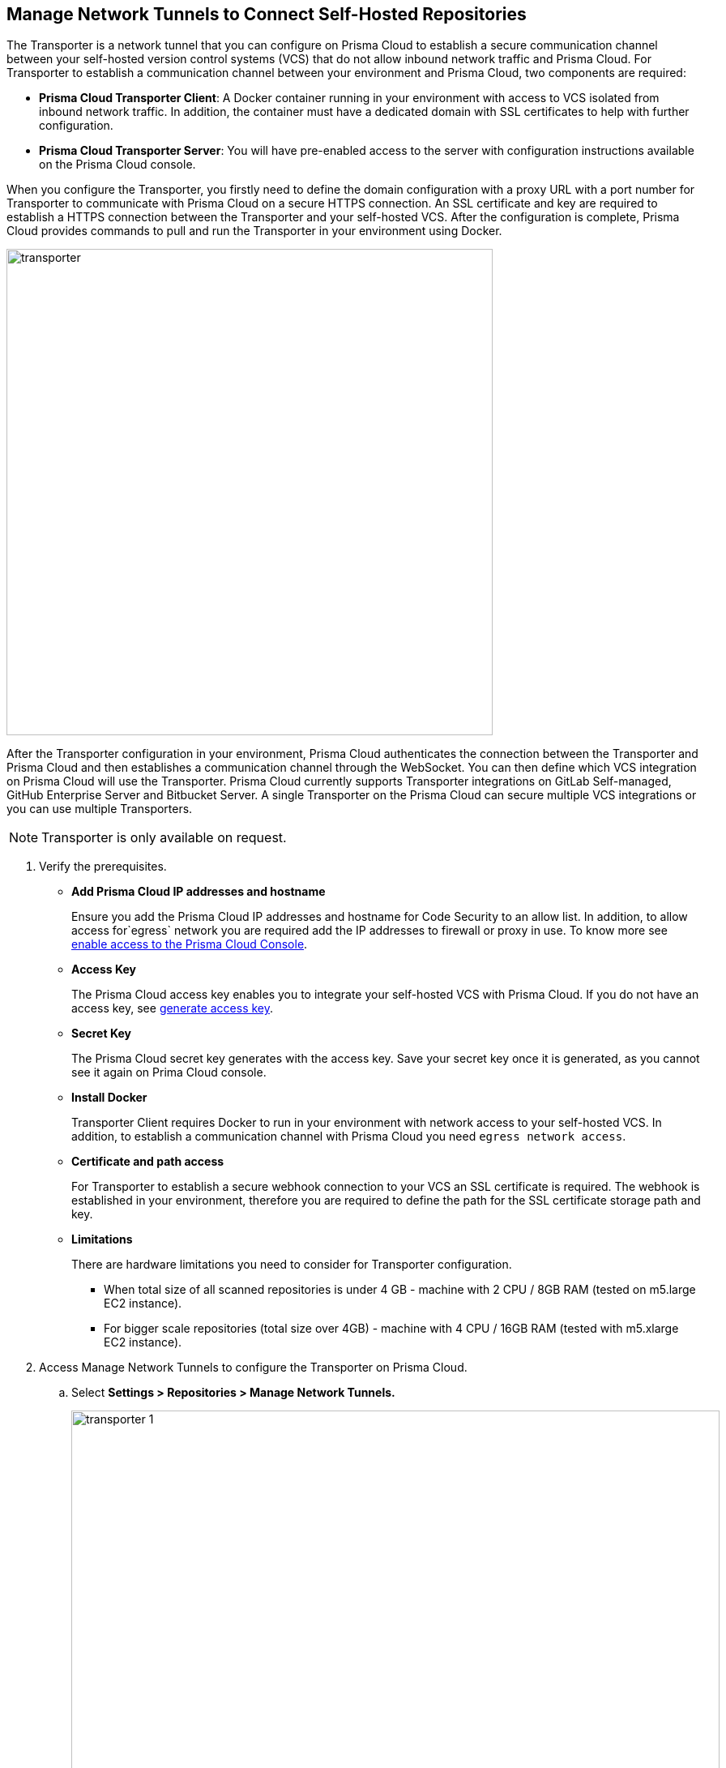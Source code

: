 :topic_type: task

[.task]
== Manage Network Tunnels to Connect Self-Hosted Repositories

The Transporter is a network tunnel that you can configure on Prisma Cloud to establish a secure communication channel between your self-hosted version control systems (VCS) that do not allow inbound network  traffic and Prisma Cloud.
For Transporter to establish a communication channel between your environment and Prisma Cloud, two components are required:

* *Prisma Cloud Transporter Client*: A Docker container running in your environment with access to VCS isolated from inbound network traffic. In addition,  the container must have a dedicated domain with SSL certificates to help with further configuration.
* *Prisma Cloud Transporter Server*: You will have pre-enabled access to the server with configuration instructions available on the Prisma Cloud console.

When you configure the Transporter, you firstly need to define the domain configuration with a proxy URL with a port number for Transporter to communicate with Prisma Cloud on a secure HTTPS connection. An SSL certificate and key are required to establish a HTTPS connection between the Transporter and your self-hosted VCS.
After the configuration is complete, Prisma Cloud provides commands to pull and run the Transporter in your environment using Docker.

image::transporter.png[width=600]

After the Transporter configuration in your environment, Prisma Cloud authenticates the connection between the Transporter and Prisma Cloud and then establishes a communication channel through the WebSocket. You can then define which VCS integration on Prisma Cloud will use the Transporter.
Prisma Cloud currently supports Transporter integrations on GitLab Self-managed, GitHub Enterprise Server and Bitbucket Server.
A single Transporter on the Prisma Cloud can secure multiple VCS integrations or you can use multiple Transporters.

NOTE: Transporter is only available on request.

[.procedure]

. Verify the prerequisites.

* *Add Prisma Cloud IP addresses and hostname*
+
Ensure you add the Prisma Cloud IP addresses and hostname for Code Security to an allow list. In addition, to allow access for`egress` network you are required add the IP addresses to firewall or proxy in use. To know more see https://docs.paloaltonetworks.com/prisma/prisma-cloud/prisma-cloud-admin/get-started-with-prisma-cloud/enable-access-prisma-cloud-console.html#id7cb1c15c-a2fa-4072-%20b074-063158eeec08[enable access to the Prisma Cloud Console].

* *Access Key*
+
The Prisma Cloud access key enables you to integrate your self-hosted VCS with Prisma Cloud. If you do not have an access key, see xref:generate-access-keys.adoc[generate access key].

* *Secret Key*
+
The Prisma Cloud secret key generates with the access key. Save your secret key once it is generated, as you cannot see it again on Prima Cloud console.

* *Install Docker*
+
Transporter Client requires Docker to run in your environment with network access to your self-hosted VCS. In addition, to establish a communication channel with Prisma Cloud you need `egress network access`.

* *Certificate and path access*
+
For Transporter to establish a secure webhook connection to your VCS an SSL certificate is required. The webhook is established in your environment, therefore  you are required to define the  path for the SSL certificate storage path and key.

* *Limitations*
+
There are hardware limitations you need to consider for Transporter configuration.
+
** When total size of all scanned repositories is under 4 GB - machine with 2 CPU / 8GB RAM (tested on m5.large EC2 instance).
** For bigger scale repositories (total size over 4GB) - machine with 4 CPU / 16GB RAM (tested with m5.xlarge EC2 instance).

. Access Manage Network Tunnels to configure the Transporter on Prisma Cloud.

.. Select *Settings > Repositories > Manage Network Tunnels.*
+
image::transporter-1.png[width=800]

.. Select *New Transporter* to create a new Transporter.
+
image::transporter-2.png[width=600]

. Configure Transporter on Prisma Cloud.

.. Add *Transporter Name*.
+
The Transporter name is a unique helping you group and define multiple connections on Prisma Cloud console.
+
NOTE: Ensure the Transporter unique name does not have any spaces between characters.
+
image::transporter-3.png[width=600]

.. Add *Transporter URL* and *Port*.
+
The Transporter URL is a proxy URL with a port number you must define. This information will also be part of the Docker files configured in Transporter, which helps communicate with Prisma Cloud.
+
image::transporter-4.png[width=600]

.. Add *Prisma Cloud Access Key* and *Prisma Cloud Secret Key*.
+
image::transporter-5.png[width=600]

.. Add *SSL Certificate path* and *SSL Certificate key path*.
+
This includes the local path of the SSL certificate and key, where the certificate path allows webhooks to integrate with Transporter and certificate key allows WebSockets to communicate over HTTPS.
+
image::transporter-6.png[width=600]
+
NOTE: Ensure the path of the certificate is for the specified Transporter client URL and Port.

.. Select *Next* to configure deploying the Transporter client.
+
image::transporter-7.png[width=600]

. Provide permissions to pull and run Docker in your environment.

.. Use the permissions in *Verify and add permissions for set SSL Certificate path* in your terminal. The command defines the permission to use the SSL certificate while defining the local path to the certificate.
+
image::transporter-8.png[width=600]

.. Use the Docker pull CLI command in your terminal to pull the Docker image.
+
image::transporter-9.png[width=600]

.. You can choose to run the Docker image either Using Docker commands or Docker compose to establish communication between Prisma Cloud and your self-hosted VCS (version control system).
+
image::transporter-10.png[width=600]
+
* *Using Docker commands*
+
You are required to run the additional commands.
+
** Use the *Logs volume* command in your terminal  to save the Docker logs as a dedicated volume.
+
image::transporter-11.png[width=600]
+
** Use the *Docker Run CLI command* in your terminal  to run the pulled Docker image.
+
image::transporter-12.png[width=600]
+
*  *Docker compose*
+
To run the Docker compose you require additional commands.
+
** Use the *Docker Compose Content* to create and save docker-compose file content that you can later use.
+
image::transporter-13.png[width=600]
+
** Use the Docker-Compose CLI Command in your terminal  to run the docker-compose CLI command.
+
image::transporter-14.png[width=600]
+
NOTE: `-d` value in the command is used based on the docker compose yml file name.
+
After the connection is established between the Prisma Cloud and your self-hosted VCS (version control system), the communication required for Transporter to function is through the WebSocket.

.. Select *Next* after you run the Transporter in your environment.
+
image::transporter-15.png[width=600]

. Select *Done* to complete the integration.
+
image::transporter-16.png[width=600]
+
Only after the Transporter has run successfully can Prisma Cloud authenticate and establish a communication channel with your VCS. You should be able to see the Transporter on *Settings > Repositories > Manage Network Tunnels > Manage Integrations*.
+
image::transporter-17.png[width=600]
+
You can add the Transporter to a new or existing VCS integration on Prisma Cloud from *Settings > Repositories > Add Repository*.
Adding the Transporter to an integration establishes the communication channel between the VCS and Prisma Cloud.
In this example, the GitLab Self-managed integration to Prisma Cloud uses the Transporter.
+
image::transporter-18.png[width=600]

=== Manage Transporter

You can manage the existing Transporter configuration by editing or deleting Transporter.

* *Health Check*
+
Prisma Cloud scans every Transporter configuration for a secure connection. After authenticating the secure connection, you will view the health check of the Transporter.
+
image::transporter-19.png[width=600]
+
Prisma cloud supports three types of client health checks:
** Transporter Client at VCS Domain
+
`Route - /internalcheck`
+
Checks if there is a connection with VCS machine using Transporter.
+
*** Additional headers to a `CURL` command are needed in order to point to what vcs the check should be applied to:
+
**** `x-forwarded-host`: The vcs machine hostname for the check.
**** `x-forwarded-path`: The path of the request to send to the VCS machine.
**** `x-forwarded-proto`: The protocol which to check connectivity on, https or http.

** Transporter Client at Prisma Cloud Server
+
`Route - /externalcheck`
+
Checks if there is internet access to prisma server from the machine , uses `/login` route with `accessKey` and `secretKey`.

** Transporter Client in client environment and Transporter Client at Prisma Cloud environment.
+
`Route - /selfcheck`
+
Check if the certificates given are relevant for the domain of the machine and runs at request on `https`.
+
`/healthz`, is used for docker `healthcheck` on the internal port of docker `8080`.
+
NOTE: You need at least 3 test checks before running the docker image, to give you a value. Responses need to be at `ok:true` when passed, or `ok:false` when failed.
+
The health check provides real time information on the number of VCS  integrations and the last attempt to establish a secure connection between the VCS and Prisma Cloud.
Health checks on the Transporter run every hour. However, you can also refresh the connection anytime on Prisma Cloud.

* *Delete Transporter*
+
Deleting the Transporter is only possible if you have removed existing VCS  integrations with the Transporter.
+
. Select *Settings > Repositories > Manage Network Tunnel* and then select a specific Transporter name.
+
. Select *Delete Transporter*.
+
image::transporter-20.png[width=600]

* *Edit Transporter*
+
You can choose to edit the configuration of an existing Transporter.
+
. Select *Settings > Repositories > Manage Network Tunnel* and then select a specific Transporter name.
+
. Edit the configurations and then select *Next*.

